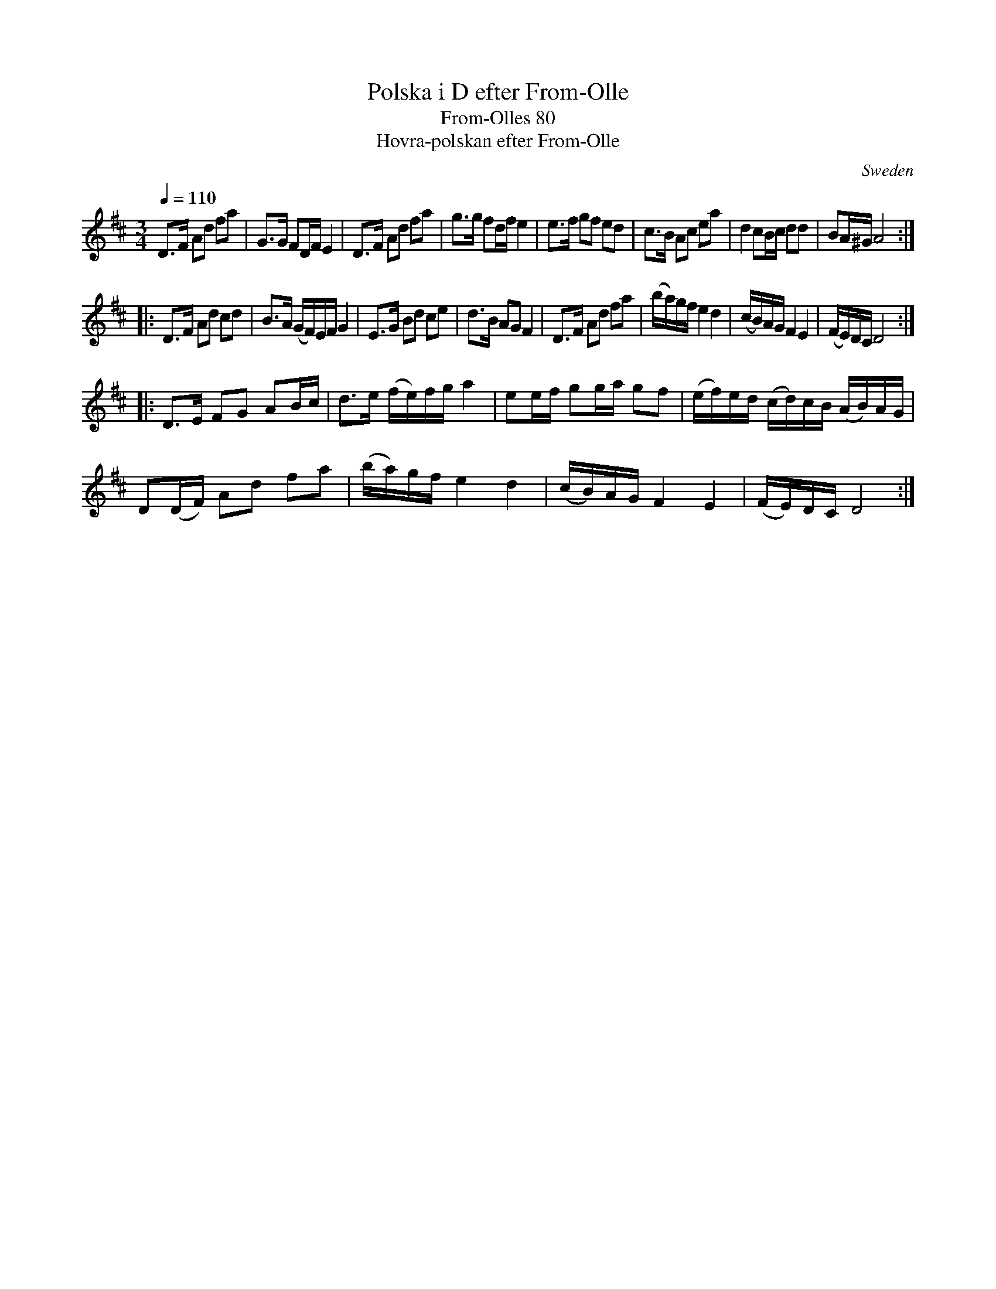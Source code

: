 X:1
T:Polska i D efter From-Olle
T:From-Olles 80
T:Hovra-polskan efter From-Olle
F:http://www.folkwiki.se/pub/cache/_Polska_efter_FromOlle_80_2e2431.latin.abc
F:http://www.terra.es/personal8/niltoni/h.abc
R:Polska
Q:1/4=110
O:Sweden
M:3/4
L:1/8
A:H\"alsingland
K:D
D>F Ad fa|G>G FD/F/ E2|D>F Ad fa|g>g fd/f/ e2|\
e>f gf ed|c>B Ac ea|d2 cB/c/ dd|BA/^G/ A4:|
|: \
D>F Ad cd|B>A (G/F/)E/F/ G2|E>G Bd ce|d>B AG F2|\
D>F Ad fa|(b/a/)g/f/ e2 d2|\
(c/B/)A/G/ F2 E2|(F/E/)D/C/ D4:|
|: \
D>E FG AB/c/|d>e (f/e/)f/g/ a2|\
ee/f/ gg/a/ gf| (e/f/)e/d/ (c/d/)c/B/ (A/B/)A/G/|
D(D/F/) Ad fa|(b/a/)g/f/ e2 d2|\
(c/B/)A/G/ F2 E2|(F/E/)D/C/ D4:|

